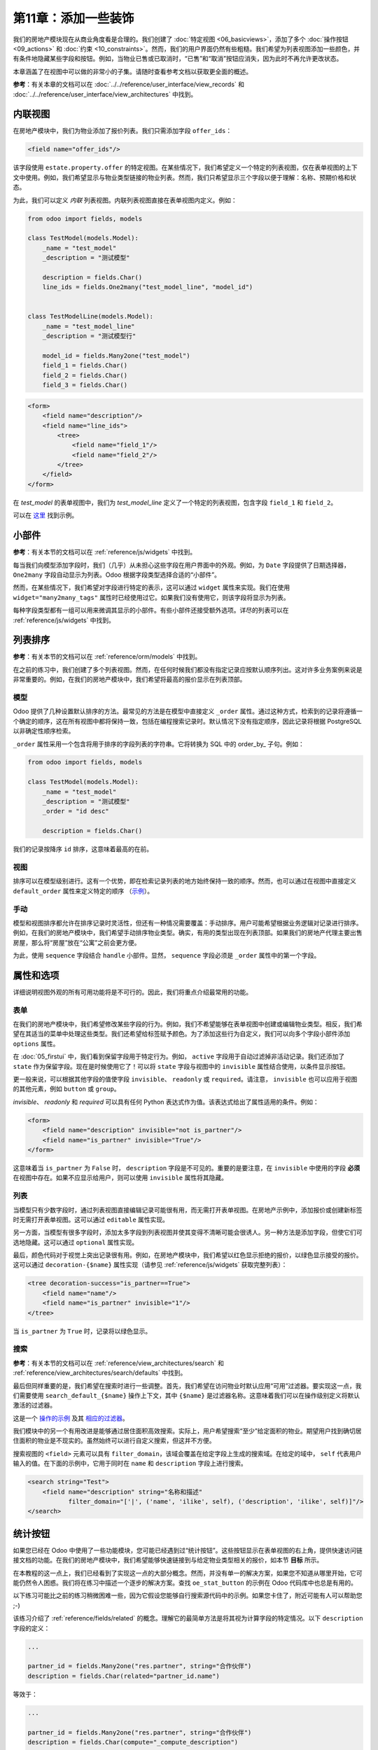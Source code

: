 =============================
第11章：添加一些装饰
=============================

我们的房地产模块现在从商业角度看是合理的。我们创建了 :doc:`特定视图 <06_basicviews>`，添加了多个 :doc:`操作按钮 <09_actions>` 和 :doc:`约束 <10_constraints>`。然而，我们的用户界面仍然有些粗糙。我们希望为列表视图添加一些颜色，并有条件地隐藏某些字段和按钮。例如，当物业已售或已取消时，“已售”和“取消”按钮应消失，因为此时不再允许更改状态。

本章涵盖了在视图中可以做的非常小的子集。请随时查看参考文档以获取更全面的概述。

**参考**：有关本章的文档可以在 :doc:`../../reference/user_interface/view_records` 和 :doc:`../../reference/user_interface/view_architectures` 中找到。

内联视图
============

.. 注意::

    **目标**：在本节结束时，应在物业类型视图中添加特定的物业列表：

    .. image:: 11_sprinkles/inline_view.png
        :align: center
        :alt: 内联列表视图

在房地产模块中，我们为物业添加了报价列表。我们只需添加字段 ``offer_ids``：

.. code-block:: xml

    <field name="offer_ids"/>

该字段使用 ``estate.property.offer`` 的特定视图。在某些情况下，我们希望定义一个特定的列表视图，仅在表单视图的上下文中使用。例如，我们希望显示与物业类型链接的物业列表。然而，我们只希望显示三个字段以便于理解：名称、预期价格和状态。

为此，我们可以定义 *内联* 列表视图。内联列表视图直接在表单视图内定义。例如：

.. code-block:: python

    from odoo import fields, models

    class TestModel(models.Model):
        _name = "test_model"
        _description = "测试模型"

        description = fields.Char()
        line_ids = fields.One2many("test_model_line", "model_id")


    class TestModelLine(models.Model):
        _name = "test_model_line"
        _description = "测试模型行"

        model_id = fields.Many2one("test_model")
        field_1 = fields.Char()
        field_2 = fields.Char()
        field_3 = fields.Char()

.. code-block:: xml

    <form>
        <field name="description"/>
        <field name="line_ids">
            <tree>
                <field name="field_1"/>
                <field name="field_2"/>
            </tree>
        </field>
    </form>

在 `test_model` 的表单视图中，我们为 `test_model_line` 定义了一个特定的列表视图，包含字段 ``field_1`` 和 ``field_2``。

可以在
`这里 <https://github.com/odoo/odoo/blob/0e12fa135882cd5095dbf15fe2f64231c6a84336/addons/event/views/event_tag_views.xml#L27-L33>`__ 找到示例。

.. 练习:: 添加内联列表视图。

    - 向 ``estate.property.type`` 模型添加 ``One2many`` 字段 ``property_ids``。
    - 按照本节 **目标** 中的描述将该字段添加到 ``estate.property.type`` 的表单视图中。

小部件
=======

**参考**：有关本节的文档可以在 :ref:`reference/js/widgets` 中找到。

.. 注意::

    **目标**：在本节结束时，物业的状态应使用特定的小部件显示：

    .. image:: 11_sprinkles/widget.png
        :align: center
        :alt: 状态栏小部件

    显示四个状态：新建、收到报价、报价接受和已售。

每当我们向模型添加字段时，我们（几乎）从未担心这些字段在用户界面中的外观。例如，为 ``Date`` 字段提供了日期选择器， ``One2many`` 字段自动显示为列表。Odoo 根据字段类型选择合适的“小部件”。

然而，在某些情况下，我们希望对字段进行特定的表示，这可以通过 ``widget`` 属性来实现。我们在使用 ``widget="many2many_tags"`` 属性时已经使用过它。如果我们没有使用它，则该字段将显示为列表。

每种字段类型都有一组可以用来微调其显示的小部件。有些小部件还接受额外选项。详尽的列表可以在 :ref:`reference/js/widgets` 中找到。

.. 练习:: 使用状态栏小部件。

    使用 ``statusbar`` 小部件来显示 ``estate.property`` 的 ``state``，如本节 **目标** 中所述。

    提示：可以在
    `这里 <https://github.com/odoo/odoo/blob/0e12fa135882cd5095dbf15fe2f64231c6a84336/addons/account/views/account_bank_statement_views.xml#L136>`__ 找到一个简单示例。

.. 警告:: 在视图中多次使用同一字段

    仅将字段 **添加一次** 到列表或表单视图中。多次添加不被支持。

列表排序
==========

**参考**：有关本节的文档可以在 :ref:`reference/orm/models` 中找到。

.. 注意::

    **目标**：在本节结束时，所有列表应默认以确定性顺序显示。物业类型可以手动排序。

在之前的练习中，我们创建了多个列表视图。然而，在任何时候我们都没有指定记录应按默认顺序列出。这对许多业务案例来说是非常重要的。例如，在我们的房地产模块中，我们希望将最高的报价显示在列表顶部。

模型
-----

Odoo 提供了几种设置默认排序的方法。最常见的方法是在模型中直接定义 ``_order`` 属性。通过这种方式，检索到的记录将遵循一个确定的顺序，这在所有视图中都将保持一致，包括在编程搜索记录时。默认情况下没有指定顺序，因此记录将根据 PostgreSQL 以非确定性顺序检索。

``_order`` 属性采用一个包含将用于排序的字段列表的字符串。它将转换为 SQL 中的 order_by_ 子句。例如：

.. code-block:: python

    from odoo import fields, models

    class TestModel(models.Model):
        _name = "test_model"
        _description = "测试模型"
        _order = "id desc"

        description = fields.Char()

我们的记录按降序 ``id`` 排序，这意味着最高的在前。

.. 练习:: 添加模型排序。

    在相应模型中定义以下排序：

    =================================== ===================================
    模型                               排序
    =================================== ===================================
    ``estate.property``                 降序 ID
    ``estate.property.offer``           降序价格
    ``estate.property.tag``             名称
    ``estate.property.type``            名称
    =================================== ===================================

视图
----

排序可以在模型级别进行。这有一个优势，即在检索记录列表的地方始终保持一致的顺序。然而，也可以通过在视图中直接定义 ``default_order`` 属性来定义特定的顺序
（`示例 <https://github.com/odoo/odoo/blob/892dd6860733c46caf379fd36f57219082331b66/addons/crm/report/crm_activity_report_views.xml#L30>`__）。

手动
------

模型和视图排序都允许在排序记录时灵活性，但还有一种情况需要覆盖：手动排序。用户可能希望根据业务逻辑对记录进行排序。例如，在我们的房地产模块中，我们希望手动排序物业类型。确实，有用的类型出现在列表顶部。如果我们的房地产代理主要出售房屋，那么将“房屋”放在“公寓”之前会更方便。

为此，使用 ``sequence`` 字段结合 ``handle`` 小部件。显然， ``sequence`` 字段必须是 ``_order`` 属性中的第一个字段。

.. 练习:: 添加手动排序。

    - 添加以下字段：

    =================================== ======================= =======================
    模型                               字段                   类型
    =================================== ======================= =======================
    ``estate.property.type``            Sequence                Integer
    =================================== ======================= =======================

    - 将序列添加到 ``estate.property.type`` 列表视图中，使用正确的小部件。

    提示：可以在 `模型 <https://github.com/odoo/odoo/blob/892dd6860733c46caf379fd36f57219082331b66/addons/crm/models/crm_stage.py#L36>`__ 和 `视图 <https://github.com/odoo/odoo/blob/892dd6860733c46caf379fd36f57219082331b66/addons/crm/views/crm_stage_views.xml#L23>`__ 中找到示例。
属性和选项
======================

详细说明视图外观的所有可用功能将是不可行的。因此，我们将重点介绍最常用的功能。

表单
----

.. 注意::

    **目标**：在本节结束时，物业表单视图将具有：

    - 条件显示的按钮和字段
    - 标签颜色

    .. image:: 11_sprinkles/form.gif
      :align: center
      :alt: 带装饰的表单视图


在我们的房地产模块中，我们希望修改某些字段的行为。例如，我们不希望能够在表单视图中创建或编辑物业类型。相反，我们希望在其适当的菜单中处理这些类型。我们还希望给标签赋予颜色。为了添加这些行为自定义，我们可以向多个字段小部件添加 ``options`` 属性。

.. 练习:: 添加小部件选项。

    - 为 ``property_type_id`` 字段添加适当的选项，以防止从物业表单视图中创建和编辑物业类型。有关更多信息，请查看 :ref:`Many2one 小部件文档 <reference/js/widgets>`。

    - 添加以下字段：

    =================================== ======================= =======================
    模型                               字段                   类型
    =================================== ======================= =======================
    ``estate.property.tag``             Color                   Integer
    =================================== ======================= =======================

    然后为 ``tag_ids`` 字段添加适当的选项，以在标签上添加颜色选择器。有关更多信息，请查看 :ref:`FieldMany2ManyTags 小部件文档 <reference/js/widgets>`。

在 :doc:`05_firstui` 中，我们看到保留字段用于特定行为。例如， ``active`` 字段用于自动过滤掉非活动记录。我们还添加了 ``state`` 作为保留字段。现在是时候使用它了！可以将 ``state`` 字段与视图中的 ``invisible`` 属性结合使用，以条件显示按钮。

.. 练习:: 添加按钮的条件显示。

    使用 ``invisible`` 属性来条件显示表头按钮，如本节 **目标** 中所示（注意当状态被修改时“已售”和“取消”按钮的变化）。

    提示：可以在 Odoo XML 文件中搜索 ``invisible=`` 以找到一些示例。

更一般来说，可以根据其他字段的值使字段 ``invisible``、 ``readonly`` 或 ``required``。请注意， ``invisible`` 也可以应用于视图的其他元素，例如 ``button`` 或 ``group``。

`invisible`、 `readonly` 和 `required` 可以具有任何 Python 表达式作为值。该表达式给出了属性适用的条件。例如：

.. code-block:: xml

    <form>
        <field name="description" invisible="not is_partner"/>
        <field name="is_partner" invisible="True"/>
    </form>

这意味着当 ``is_partner`` 为 ``False`` 时， ``description`` 字段是不可见的。重要的是要注意，在 ``invisible`` 中使用的字段 **必须** 在视图中存在。如果不应显示给用户，则可以使用 ``invisible`` 属性将其隐藏。

.. 练习:: 使用 ``invisible``。

    - 当没有花园时，在 ``estate.property`` 表单视图中使花园面积和朝向不可见。
    - 一旦报价状态设置，'接受' 和 '拒绝' 按钮应不可见。
    - 不允许在物业状态为 '报价接受'、'已售' 或 '已取消' 时添加报价。为此，使用 ``readonly`` 属性。

.. 警告::

    在视图中使用（条件） ``readonly`` 属性可以防止数据输入错误，但请记住，它不提供任何安全级别！没有进行服务器端检查，因此始终可以通过 RPC 调用写入字段。

列表
----

.. 注意::

    **目标**：在本节结束时，物业和报价列表视图应具有颜色装饰。此外，报价和标签将在列表中直接可编辑，且可用日期默认隐藏。

    .. image:: 11_sprinkles/decoration.png
      :align: center
      :alt: 带装饰和可选字段的列表视图

    .. image:: 11_sprinkles/editable_list.gif
      :align: center
      :alt: 可编辑列表

当模型只有少数字段时，通过列表视图直接编辑记录可能很有用，而无需打开表单视图。在房地产示例中，添加报价或创建新标签时无需打开表单视图。这可以通过 ``editable`` 属性实现。

.. 练习:: 使列表视图可编辑。

    使 ``estate.property.offer`` 和 ``estate.property.tag`` 列表视图可编辑。

另一方面，当模型有很多字段时，添加太多字段到列表视图并使其变得不清晰可能会很诱人。另一种方法是添加字段，但使它们可选地隐藏。这可以通过 ``optional`` 属性实现。

.. 练习:: 使字段可选。

    在 ``estate.property`` 列表视图中使 ``date_availability`` 字段可选，默认隐藏。

最后，颜色代码对于视觉上突出记录很有用。例如，在房地产模块中，我们希望以红色显示拒绝的报价，以绿色显示接受的报价。这可以通过 ``decoration-{$name}`` 属性实现（请参见 :ref:`reference/js/widgets` 获取完整列表）：

.. code-block:: xml

    <tree decoration-success="is_partner==True">
        <field name="name"/>
        <field name="is_partner" invisible="1"/>
    </tree>

当 ``is_partner`` 为 ``True`` 时，记录将以绿色显示。

.. 练习:: 添加一些装饰。

    在 ``estate.property`` 列表视图中：

    - 收到报价的物业为绿色
    - 接受报价的物业为绿色且加粗
    - 已售物业为淡色

    在 ``estate.property.offer`` 列表视图中：

    - 拒绝的报价为红色
    - 接受的报价为绿色
    - 状态不应再可见

    提示：

    - 请记住，**所有** 在属性中使用的字段必须在视图中！
    - 如果您想测试“报价收到”和“报价接受”状态的颜色，请在表单视图中添加该字段并手动更改（我们将在稍后实现业务逻辑）。

搜索
------

**参考**：有关本节的文档可以在 :ref:`reference/view_architectures/search` 和 :ref:`reference/view_architectures/search/defaults` 中找到。

.. 注意::

    **目标**：在本节结束时，可用的物业将默认过滤，并且搜索居住面积将返回面积大于给定数值的结果。

    .. image:: 11_sprinkles/search.gif
      :align: center
      :alt: 默认过滤器和域

最后但同样重要的是，我们希望在搜索时进行一些调整。首先，我们希望在访问物业时默认应用“可用”过滤器。要实现这一点，我们需要使用 ``search_default_{$name}`` 操作上下文，其中 ``{$name}`` 是过滤器名称。这意味着我们可以在操作级别定义将默认激活的过滤器。

这是一个
`操作的示例 <https://github.com/odoo/odoo/blob/6decc32a889b46947db6dd4d42ef995935894a2a/addons/crm/report/crm_opportunity_report_views.xml#L115>`__
及其
`相应的过滤器 <https://github.com/odoo/odoo/blob/6decc32a889b46947db6dd4d42ef995935894a2a/addons/crm/report/crm_opportunity_report_views.xml#L68>`__。

.. 练习:: 添加默认过滤器。

    在 ``estate.property`` 操作中使“可用”过滤器默认选中。

我们模块中的另一个有用改进是能够通过居住面积高效搜索。实际上，用户希望搜索“至少”给定面积的物业。期望用户找到确切居住面积的物业是不现实的。虽然始终可以进行自定义搜索，但这并不方便。

搜索视图的 ``<field>`` 元素可以具有 ``filter_domain``，该域会覆盖在给定字段上生成的搜索域。在给定的域中， ``self`` 代表用户输入的值。在下面的示例中，它用于同时在 ``name`` 和 ``description`` 字段上进行搜索。

.. code-block:: xml

    <search string="Test">
        <field name="description" string="名称和描述"
               filter_domain="['|', ('name', 'ilike', self), ('description', 'ilike', self)]"/>
    </search>

.. 练习:: 更改居住面积搜索。

    为居住面积添加 ``filter_domain``，以包含面积等于或大于给定值的物业。
统计按钮
============

.. 注意::

    **目标**：在本节结束时，物业类型表单视图上将有一个统计按钮，点击后会显示与该类型的物业相关的所有报价列表。

    .. image:: 11_sprinkles/stat_button.gif
      :align: center
      :alt: 统计按钮

如果您已经在 Odoo 中使用了一些功能模块，您可能已经遇到过“统计按钮”。这些按钮显示在表单视图的右上角，提供快速访问链接文档的功能。在我们的房地产模块中，我们希望能够快速链接到与给定物业类型相关的报价，如本节 **目标** 所示。

在本教程的这一点上，我们已经看到了实现这一点的大部分概念。然而，并没有单一的解决方案，如果您不知道从哪里开始，它可能仍然令人困惑。我们将在练习中描述一个逐步的解决方案。查找 ``oe_stat_button`` 的示例在 Odoo 代码库中也总是有用的。

以下练习可能比之前的练习稍微困难一些，因为它假设您能够自行搜索源代码中的示例。如果您卡住了，附近可能有人可以帮助您 ;-)

该练习介绍了 :ref:`reference/fields/related` 的概念。理解它的最简单方法是将其视为计算字段的特定情况。以下 ``description`` 字段的定义：

.. code-block:: python

        ...

        partner_id = fields.Many2one("res.partner", string="合作伙伴")
        description = fields.Char(related="partner_id.name")

等效于：

.. code-block:: python

        ...

        partner_id = fields.Many2one("res.partner", string="合作伙伴")
        description = fields.Char(compute="_compute_description")

        @api.depends("partner_id.name")
        def _compute_description(self):
            for record in self:
                record.description = record.partner_id.name

每当合作伙伴名称更改时，描述也会随之修改。

.. 练习:: 向物业类型添加统计按钮。

    - 将字段 ``property_type_id`` 添加到 ``estate.property.offer``。我们可以将其定义为对 ``property_id.property_type_id`` 的相关字段并设置为存储。

    借助此字段，报价在创建时将与物业类型链接。您可以将该字段添加到报价的列表视图中，以确保其正常工作。

    - 将字段 ``offer_ids`` 添加到 ``estate.property.type``，它是前一步中定义的字段的 One2many 反向。

    - 向 ``estate.property.type`` 添加字段 ``offer_count``。它是一个计算字段，计算与给定物业类型相关的报价数量（使用 ``offer_ids`` 来实现）。

    在这一点上，您拥有所有必要的信息以了解与物业类型链接的报价数量。如果不确定，请将 ``offer_ids`` 和 ``offer_count`` 直接添加到视图中。下一步是在点击统计按钮时显示列表。

    - 在 ``estate.property.type`` 上创建一个统计按钮，指向 ``estate.property.offer`` 动作。这意味着您应该使用 ``type="action"`` 属性（如果需要复习，请回到 :doc:`09_actions` 的末尾）。

    此时，点击统计按钮应显示所有报价。我们仍需过滤报价。

    - 在 ``estate.property.offer`` 动作上，添加一个域，定义 ``property_type_id`` 等于 ``active_id``（= 当前记录， `这里有一个示例 <https://github.com/odoo/odoo/blob/df37ce50e847e3489eb43d1ef6fc1bac6d6af333/addons/event/views/event_views.xml#L162>`__）。

看起来不错吗？如果没有，不用担心， :doc:`下一章 <12_inheritance>` 不需要统计按钮 ;-)
